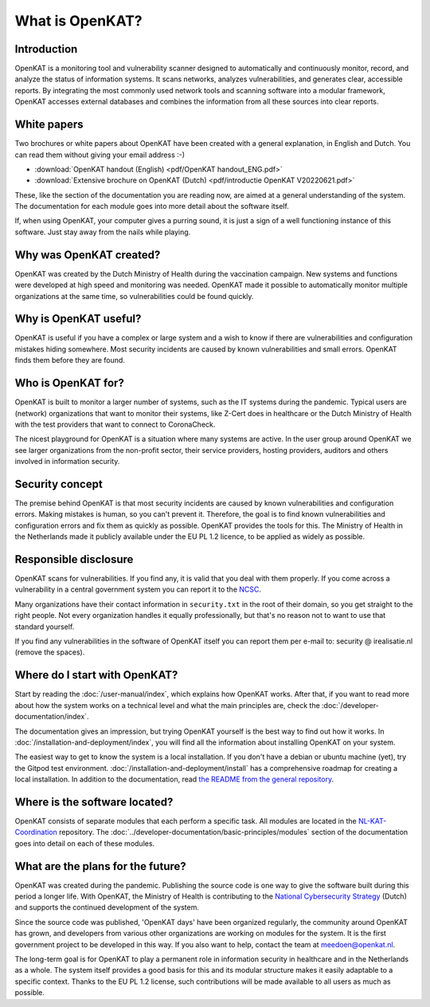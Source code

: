 ================
What is OpenKAT?
================

Introduction
============

OpenKAT is a monitoring tool and vulnerability scanner designed to automatically and continuously monitor, record, and analyze the status of information systems. It scans networks, analyzes vulnerabilities, and generates clear, accessible reports. By integrating the most commonly used network tools and scanning software into a modular framework, OpenKAT accesses external databases and combines the information from all these sources into clear reports.


White papers
============

Two brochures or white papers about OpenKAT have been created with a general explanation, in English and Dutch. You can read them without giving your email address :-)

- :download:`OpenKAT handout (English) <pdf/OpenKAT handout_ENG.pdf>`
- :download:`Extensive brochure on OpenKAT (Dutch) <pdf/introductie OpenKAT V20220621.pdf>`

These, like the section of the documentation you are reading now, are aimed at a general understanding of the system. The documentation for each module goes into more detail about the software itself.

If, when using OpenKAT, your computer gives a purring sound, it is just a sign of a well functioning instance of this software. Just stay away from the nails while playing.


Why was OpenKAT created?
========================

OpenKAT was created by the Dutch Ministry of Health during the vaccination campaign. New systems and functions were developed at high speed and monitoring was needed. OpenKAT made it possible to automatically monitor multiple organizations at the same time, so vulnerabilities could be found quickly.


Why is OpenKAT useful?
======================

OpenKAT is useful if you have a complex or large system and a wish to know if there are vulnerabilities and configuration mistakes hiding somewhere. Most security incidents are caused by known vulnerabilities and small errors. OpenKAT finds them before they are found.


Who is OpenKAT for?
===================

OpenKAT is built to monitor a larger number of systems, such as the IT systems during the pandemic. Typical users are (network) organizations that want to monitor their systems, like Z-Cert does in healthcare or the Dutch Ministry of Health with the test providers that want to connect to CoronaCheck.

The nicest playground for OpenKAT is a situation where many systems are active. In the user group around OpenKAT we see larger organizations from the non-profit sector, their service providers, hosting providers, auditors and others involved in information security.


Security concept
================

The premise behind OpenKAT is that most security incidents are caused by known vulnerabilities and configuration errors. Making mistakes is human, so you can't prevent it. Therefore, the goal is to find known vulnerabilities and configuration errors and fix them as quickly as possible. OpenKAT provides the tools for this. The Ministry of Health in the Netherlands made it publicly available under the EU PL 1.2 licence, to be applied as widely as possible.


Responsible disclosure
======================

OpenKAT scans for vulnerabilities. If you find any, it is valid that you deal with them properly. If you come across a vulnerability in a central government system you can report it to the `NCSC <https://www.ncsc.nl/contact/kwetsbaarheid-melden>`_.

Many organizations have their contact information in ``security.txt`` in the root of their domain, so you get straight to the right people. Not every organization handles it equally professionally, but that's no reason not to want to use that standard yourself.

If you find any vulnerabilities in the software of OpenKAT itself you can report them per e-mail to: security @ irealisatie.nl (remove the spaces).


Where do I start with OpenKAT?
==============================

Start by reading the :doc:`/user-manual/index`, which explains how OpenKAT works. After that, if you want to read more about how the system works on a technical level and what the main principles are, check the :doc:`/developer-documentation/index`.

The documentation gives an impression, but trying OpenKAT yourself is the best way to find out how it works. In :doc:`/installation-and-deployment/index`, you will find all the information about installing OpenKAT on your system.

The easiest way to get to know the system is a local installation. If you don't have a debian or ubuntu machine (yet), try the Gitpod test environment. :doc:`/installation-and-deployment/install` has a comprehensive roadmap for creating a local installation. In addition to the documentation, read `the README from the general repository <https://github.com/minvws/nl-kat-coordination>`_.


Where is the software located?
==============================

OpenKAT consists of separate modules that each perform a specific task. All modules are located in the `NL-KAT-Coordination <https://github.com/minvws/nl-kat-coordination>`_ repository. The :doc:`../developer-documentation/basic-principles/modules` section of the documentation goes into detail on each of these modules.


What are the plans for the future?
==================================

OpenKAT was created during the pandemic. Publishing the source code is one way to give the software built during this period a longer life. With OpenKAT, the Ministry of Health is contributing to the `National Cybersecurity Strategy <https://www.rijksoverheid.nl/actueel/nieuws/2022/10/10/kabinet-presenteert-nieuwe-cybersecuritystrategie>`_ (Dutch) and supports the continued development of the system.

Since the source code was published, 'OpenKAT days' have been organized regularly, the community around OpenKAT has grown, and developers from various other organizations are working on modules for the system. It is the first government project to be developed in this way. If you also want to help, contact the team at meedoen@openkat.nl.

The long-term goal is for OpenKAT to play a permanent role in information security in healthcare and in the Netherlands as a whole. The system itself provides a good basis for this and its modular structure makes it easily adaptable to a specific context. Thanks to the EU PL 1.2 license, such contributions will be made available to all users as much as possible.
